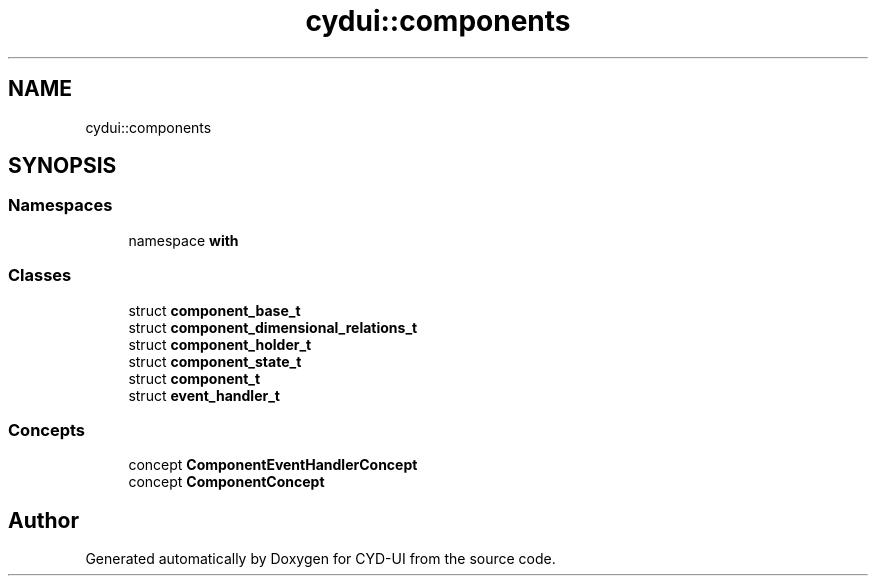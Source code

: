 .TH "cydui::components" 3 "CYD-UI" \" -*- nroff -*-
.ad l
.nh
.SH NAME
cydui::components
.SH SYNOPSIS
.br
.PP
.SS "Namespaces"

.in +1c
.ti -1c
.RI "namespace \fBwith\fP"
.br
.in -1c
.SS "Classes"

.in +1c
.ti -1c
.RI "struct \fBcomponent_base_t\fP"
.br
.ti -1c
.RI "struct \fBcomponent_dimensional_relations_t\fP"
.br
.ti -1c
.RI "struct \fBcomponent_holder_t\fP"
.br
.ti -1c
.RI "struct \fBcomponent_state_t\fP"
.br
.ti -1c
.RI "struct \fBcomponent_t\fP"
.br
.ti -1c
.RI "struct \fBevent_handler_t\fP"
.br
.in -1c
.SS "Concepts"

.in +1c
.ti -1c
.RI "concept \fBComponentEventHandlerConcept\fP"
.br
.ti -1c
.RI "concept \fBComponentConcept\fP"
.br
.in -1c
.SH "Author"
.PP 
Generated automatically by Doxygen for CYD-UI from the source code\&.
